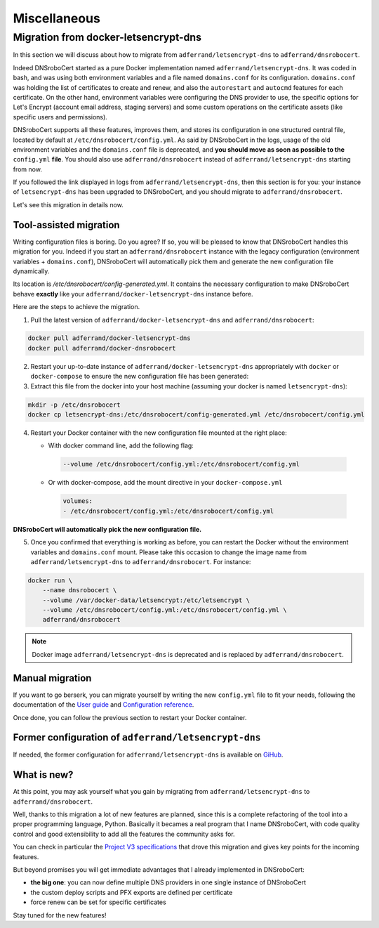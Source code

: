 =============
Miscellaneous
=============

Migration from docker-letsencrypt-dns
=====================================

In this section we will discuss about how to migrate from ``adferrand/letsencrypt-dns`` to ``adferrand/dnsrobocert``.

Indeed DNSroboCert started as a pure Docker implementation named ``adferrand/letsencrypt-dns``. It was coded in bash,
and was using both environment variables and a file named ``domains.conf`` for its configuration. ``domains.conf`` was
holding the list of certificates to create and renew, and also the ``autorestart`` and ``autocmd`` features for each
certificate. On the other hand, environment variables were configuring the DNS provider to use, the specific options
for Let's Encrypt (account email address, staging servers) and some custom operations on the certificate assets
(like specific users and permissions).

DNSroboCert supports all these features, improves them, and stores its configuration in one structured central file,
located by default at ``/etc/dnsrobocert/config.yml``. As said by DNSroboCert in the logs, usage of the old environment
variables and the ``domains.conf`` file is deprecated, and **you should move as soon as possible to the** ``config.yml``
**file**. You should also use ``adferrand/dnsrobocert`` instead of ``adferrand/letsencrypt-dns`` starting from now.

If you followed the link displayed in logs from ``adferrand/letsencrypt-dns``, then this section is for you:
your instance of ``letsencrypt-dns`` has been upgraded to DNSroboCert, and you should migrate
to ``adferrand/dnsrobocert``.

Let's see this migration in details now.

Tool-assisted migration
-----------------------

Writing configuration files is boring. Do you agree? If so, you will be pleased to know that DNSroboCert handles
this migration for you. Indeed if you start an ``adferrand/dnsrobocert`` instance with the legacy configuration
(environment variables + ``domains.conf``), DNSroboCert will automatically pick them and generate the new configuration
file dynamically.

Its location is `/etc/dnsrobocert/config-generated.yml`. It contains the necessary configuration to make DNSroboCert
behave **exactly** like your ``adferrand/docker-letsencrypt-dns`` instance before.

Here are the steps to achieve the migration.

1. Pull the latest version of ``adferrand/docker-letsencrypt-dns`` and ``adferrand/dnsrobocert``:

.. code-block:: console

    docker pull adferrand/docker-letsencrypt-dns
    docker pull adferrand/docker-dnsrobocert

2. Restart your up-to-date instance of ``adferrand/docker-letsencrypt-dns`` appropriately with ``docker``
   or ``docker-compose`` to ensure the new configuration file has been generated:

3. Extract this file from the docker into your host machine (assuming your docker is named ``letsencrypt-dns``):

.. code-block:: console

    mkdir -p /etc/dnsrobocert
    docker cp letsencrypt-dns:/etc/dnsrobocert/config-generated.yml /etc/dnsrobocert/config.yml

4. Restart your Docker container with the new configuration file mounted at the right place:

   * With docker command line, add the following flag:

    .. code-block:: console

        --volume /etc/dnsrobocert/config.yml:/etc/dnsrobocert/config.yml

   * Or with docker-compose, add the mount directive in your ``docker-compose.yml``

    .. code-block:: yaml

        volumes:
        - /etc/dnsrobocert/config.yml:/etc/dnsrobocert/config.yml

**DNSroboCert will automatically pick the new configuration file.**

5. Once you confirmed that everything is working as before, you can restart the Docker without the environment
   variables and ``domains.conf`` mount. Please take this occasion to change the image name from
   ``adferrand/letsencrypt-dns`` to ``adferrand/dnsrobocert``. For instance:

.. code-block:: console

    docker run \
        --name dnsrobocert \
        --volume /var/docker-data/letsencrypt:/etc/letsencrypt \
        --volume /etc/dnsrobocert/config.yml:/etc/dnsrobocert/config.yml \
        adferrand/dnsrobocert

.. note::

    Docker image ``adferrand/letsencrypt-dns`` is deprecated and is replaced by ``adferrand/dnsrobocert``.

Manual migration
----------------

If you want to go berserk, you can migrate yourself by writing the new ``config.yml`` file to fit your needs, following
the documentation of the `User guide`_ and `Configuration reference`_.

Once done, you can follow the previous section to restart your Docker container.

Former configuration of ``adferrand/letsencrypt-dns``
-----------------------------------------------------

If needed, the former configuration for ``adferrand/letsencrypt-dns`` is available on GiHub_.

What is new?
------------

At this point, you may ask yourself what you gain by migrating from ``adferrand/letsencrypt-dns``
to ``adferrand/dnsrobocert``.

Well, thanks to this migration a lot of new features are planned, since this is a complete refactoring of the tool into
a proper programming language, Python. Basically it becames a real program that I name DNSroboCert, with code
quality control and good extensibility to add all the features the community asks for.

You can check in particular the `Project V3 specifications`_ that drove this migration and gives key points for
the incoming features.

But beyond promises you will get immediate advantages that I already implemented in DNSroboCert:

* **the big one**: you can now define multiple DNS providers in one single instance of DNSroboCert
* the custom deploy scripts and PFX exports are defined per certificate
* force renew can be set for specific certificates

Stay tuned for the new features!


.. _User guide: https://dnsrobocert.readthedocs.io/en/latest/user_guide.html
.. _Configuration reference: https://dnsrobocert.readthedocs.io/en/latest/configuration_reference.html
.. _Project V3 specifications: https://github.com/adferrand/docker-letsencrypt-dns/wiki/Project-V3-specifications,-aka-DNSroboCert
.. _GiHub: https://github.com/adferrand/dnsrobocert/blob/legacy/README.md
